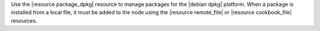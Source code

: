 .. The contents of this file may be included in multiple topics (using the includes directive).
.. The contents of this file should be modified in a way that preserves its ability to appear in multiple topics.

Use the |resource package_dpkg| resource to manage packages for the |debian dpkg| platform. When a package is installed from a local file, it must be added to the node using the |resource remote_file| or |resource cookbook_file| resources.
